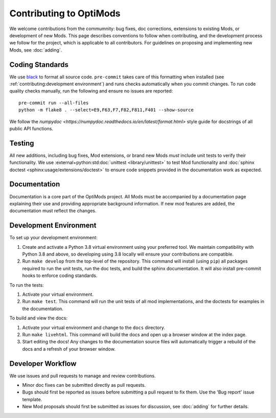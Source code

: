 Contributing to OptiMods
========================

We welcome contributions from the commumnity: bug fixes, doc corrections,
extensions to existing Mods, or development of new Mods. This page describes
conventions to follow when contributing, and the development process we follow
for the project, which is applicable to all contributors. For guidelines on
proposing and implementing new Mods, see :doc:`adding`.

Coding Standards
----------------

We use `black <https://github.com/psf/black>`_ to format all source code.
``pre-commit`` takes care of this formatting when installed (see
:ref:`contributing:development environment`) and runs checks automatically when
you commit changes. To run code quality checks manually, run the following and
ensure no issues are reported::

    pre-commit run --all-files
    python -m flake8 . --select=E9,F63,F7,F82,F811,F401 --show-source

We follow the `numpydoc <https://numpydoc.readthedocs.io/en/latest/format.html>`
style guide for docstrings of all public API functions.

Testing
-------

All new additions, including bug fixes, Mod extensions, or brand new Mods `must`
include unit tests to verify their functionality. We use
:external+python:std:doc:`unittest <library/unittest>` to test Mod functionality
and :doc:`sphinx doctest <sphinx:usage/extensions/doctest>` to ensure code
snippets provided in the documentation work as expected.

Documentation
-------------

Documentation is a core part of the OptiMods project. All Mods must be
accompanied by a documentation page explaining their use and providing
appropriate background information. If new mod features are added, the
documentation must reflect the changes.

Development Environment
-----------------------

To set up your development environment:

1. Create and activate a Python 3.8 virtual environment using your preferred
   tool. We maintain compatibility with Python 3.8 and above, so developing
   using 3.8 locally will ensure your contributions are compatible.
2. Run ``make develop`` from the top-level of the repository. This command will
   install (using ``pip``) all packages required to run the unit tests, run the
   doc tests, and build the sphinx documentation. It will also install
   pre-commit hooks to enforce coding standards.

To run the tests:

1. Activate your virtual environment.
2. Run ``make test``. This command will run the unit tests of all mod
   implementations, and the doctests for examples in the documentation.

To build and view the docs:

1. Activate your virtual environment and change to the ``docs`` directory.
2. Run ``make livehtml``. This command will build the docs and open up a browser
   window at the index page.
3. Start editing the docs! Any changes to the documentation source files will
   automatically trigger a rebuild of the docs and a refresh of your browser
   window.

Developer Workflow
------------------

We use issues and pull requests to manage and review contributions.

- Minor doc fixes can be submitted directly as pull requests.
- Bugs should first be reported as issues before submitting a pull request to
  fix them. Use the 'Bug report' issue template.
- New Mod proposals should first be submitted as issues for discussion, see
  :doc:`adding` for further details.
